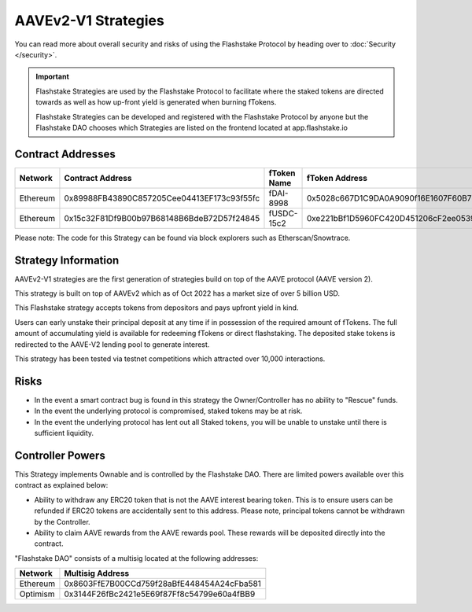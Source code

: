 AAVEv2-V1 Strategies
===============
You can read more about overall security and risks of using the Flashstake Protocol by heading over to :doc:`Security </security>`.

.. important::
    Flashstake Strategies are used by the Flashstake Protocol to facilitate where the staked tokens are directed towards
    as well as how up-front yield is generated when burning fTokens.

    Flashstake Strategies can be developed and registered with the Flashstake Protocol by anyone but the Flashstake
    DAO chooses which Strategies are listed on the frontend located at app.flashstake.io

Contract Addresses
------------------------------

+----------+---------------------------------------------+--------------+---------------------------------------------+
| Network  | Contract Address                            | fToken Name  | fToken Address                              |
+==========+=============================================+==============+=============================================+
| Ethereum | 0x89988FB43890C857205Cee04413EF173c93f55fc  | fDAI-8998    | 0x5028c667D1C9DA0A9090f16E1607F60B7717FC6a  |
+----------+---------------------------------------------+--------------+---------------------------------------------+
| Ethereum | 0x15c32F81Df9B00b97B68148B6BdeB72D57f24845  | fUSDC-15c2   | 0xe221bBf1D5960FC420D451206cF2ee0539398aAC  |
+----------+---------------------------------------------+--------------+---------------------------------------------+

Please note: The code for this Strategy can be found via block explorers such as Etherscan/Snowtrace.

Strategy Information
------------------------------
AAVEv2-V1 strategies are the first generation of strategies build on top of the AAVE protocol (AAVE version 2).

This strategy is built on top of AAVEv2 which as of Oct 2022 has a market size of over 5 billion USD.

This Flashstake strategy accepts tokens from depositors and pays upfront yield in kind.

Users can early unstake their principal deposit at any time if in possession of the required amount of fTokens.
The full amount of accumulating yield is available for redeeming fTokens or direct flashstaking.
The deposited stake tokens is redirected to the AAVE-V2 lending pool to generate interest.

This strategy has been tested via testnet competitions which attracted over 10,000 interactions.


Risks
------------------------------
- In the event a smart contract bug is found in this strategy the Owner/Controller has no ability to "Rescue" funds.
- In the event the underlying protocol is compromised, staked tokens may be at risk.
- In the event the underlying protocol has lent out all Staked tokens, you will be unable to unstake until there is sufficient liquidity.

Controller Powers
------------------------------

This Strategy implements Ownable and is controlled by the Flashstake DAO. There are limited powers available over
this contract as explained below:

- Ability to withdraw any ERC20 token that is not the AAVE interest bearing token. This is to ensure users can be refunded if ERC20 tokens are accidentally sent to this address. Please note, principal tokens cannot be withdrawn by the Controller.
- Ability to claim AAVE rewards from the AAVE rewards pool. These rewards will be deposited directly into the contract.

"Flashstake DAO" consists of a multisig located at the following addresses:

+------------+---------------------------------------------+
| Network    | Multisig Address                            |
+============+=============================================+
| Ethereum   | 0x8603FfE7B00CCd759f28aBfE448454A24cFba581  |
+------------+---------------------------------------------+
| Optimism   | 0x3144F26fBc2421e5E69f87Ff8c54799e60a4fBB9  |
+------------+---------------------------------------------+
